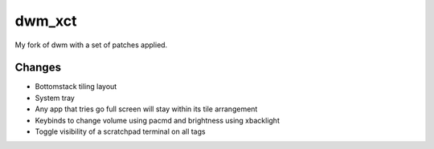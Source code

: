 dwm_xct
=======
My fork of dwm with a set of patches applied.

Changes
-------
* Bottomstack tiling layout
* System tray
* Any app that tries go full screen will stay within its tile arrangement
* Keybinds to change volume using pacmd and brightness using xbacklight
* Toggle visibility of a scratchpad terminal on all tags
